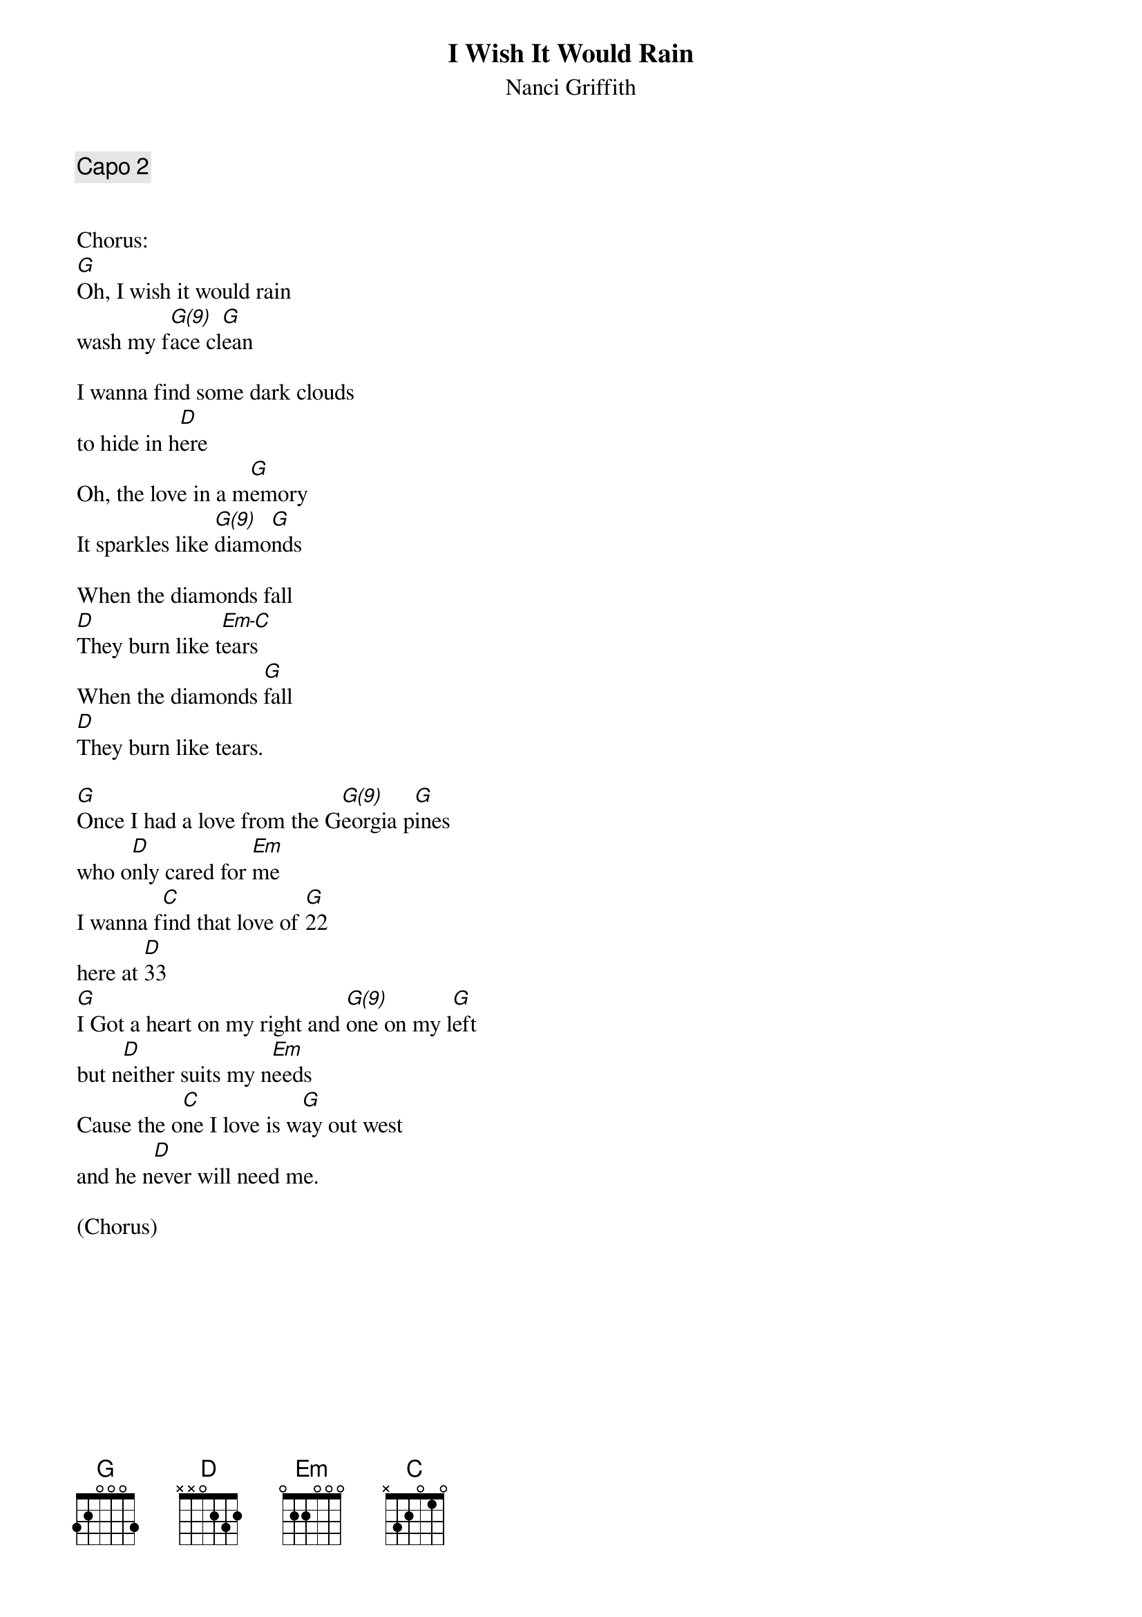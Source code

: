 {t:I Wish It Would Rain}
{st:Nanci Griffith}
# Tabs by Mandy G. 
# P.S. This is the first song I ever learned to play, so it's perfect for all us beginners. Plus it's gorgeous.  Learn it... It's easy and fun.

{comment:Capo 2}

{define: G(9) 0 3 2 0 3 3}

Chorus:
[G]Oh, I wish it would rain
wash my f[G(9)]ace cl[G]ean 

I wanna find some dark clouds
to hide in h[D]ere
Oh, the love in a m[G]emory
It sparkles like [G(9)]diamo[G]nds

When the diamonds fall
[D]They burn like t[Em-C]ears
When the diamonds [G]fall
[D]They burn like tears.

[G]Once I had a love from the G[G(9)]eorgia p[G]ines
who o[D]nly cared for [Em]me
I wanna f[C]ind that love of [G]22
here at [D]33
[G]I Got a heart on my right and [G(9)]one on my l[G]eft
but n[D]either suits my n[Em]eeds
Cause the o[C]ne I love is w[G]ay out west
and he n[D]ever will need me.

(Chorus)
{colb}
[G]Gonna pack up my [G(9)]two-steppin' [G]shoes
[D]and head for the Gulf Coast [Em]plains
I wann[C]a walk the streets of my old hometown
Where e[D]verybody knows my name
[G]Gonna ride the waves down to [G(9)]Galvas[G]ton
[D]When the hurricanes blow [Em]in
Cause that [C]Gulf Coast water tastes sweet as wine
when your [D]heart's blowin home in the [G]wind

[G]And I wish it would rain
wash my f[G(9)]ace cl[G]ean 

I wanna find some dark clouds
to hide in [D]here
Oh, the love in a m[G]emory
Sparkles like [G(9)]diamo[G]nds

When the diamonds fall
[D]They burn like t[Em-C]ears
When the diamonds [G]fall
[D]They burn like t[Em-C]ears
When the diamonds [G]fall, darlin',
[D]They burn like tears.

